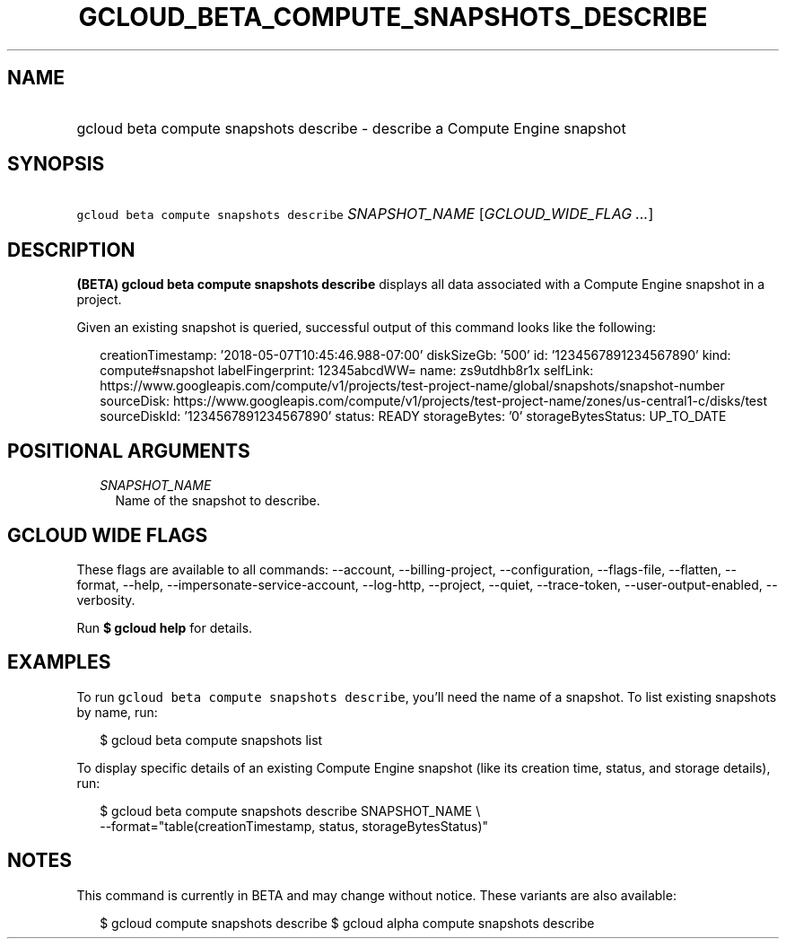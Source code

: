 
.TH "GCLOUD_BETA_COMPUTE_SNAPSHOTS_DESCRIBE" 1



.SH "NAME"
.HP
gcloud beta compute snapshots describe \- describe a Compute Engine snapshot



.SH "SYNOPSIS"
.HP
\f5gcloud beta compute snapshots describe\fR \fISNAPSHOT_NAME\fR [\fIGCLOUD_WIDE_FLAG\ ...\fR]



.SH "DESCRIPTION"

\fB(BETA)\fR \fBgcloud beta compute snapshots describe\fR displays all data
associated with a Compute Engine snapshot in a project.

Given an existing snapshot is queried, successful output of this command looks
like the following:

.RS 2m
creationTimestamp: '2018\-05\-07T10:45:46.988\-07:00'
diskSizeGb: '500'
id: '1234567891234567890'
kind: compute#snapshot
labelFingerprint: 12345abcdWW=
name: zs9utdhb8r1x
selfLink: https://www.googleapis.com/compute/v1/projects/test\-project\-name/global/snapshots/snapshot\-number
sourceDisk: https://www.googleapis.com/compute/v1/projects/test\-project\-name/zones/us\-central1\-c/disks/test
sourceDiskId: '1234567891234567890'
status: READY
storageBytes: '0'
storageBytesStatus: UP_TO_DATE
.RE



.SH "POSITIONAL ARGUMENTS"

.RS 2m
.TP 2m
\fISNAPSHOT_NAME\fR
Name of the snapshot to describe.


.RE
.sp

.SH "GCLOUD WIDE FLAGS"

These flags are available to all commands: \-\-account, \-\-billing\-project,
\-\-configuration, \-\-flags\-file, \-\-flatten, \-\-format, \-\-help,
\-\-impersonate\-service\-account, \-\-log\-http, \-\-project, \-\-quiet,
\-\-trace\-token, \-\-user\-output\-enabled, \-\-verbosity.

Run \fB$ gcloud help\fR for details.



.SH "EXAMPLES"

To run \f5gcloud beta compute snapshots describe\fR, you'll need the name of a
snapshot. To list existing snapshots by name, run:

.RS 2m
$ gcloud beta compute snapshots list
.RE

To display specific details of an existing Compute Engine snapshot (like its
creation time, status, and storage details), run:

.RS 2m
$ gcloud beta compute snapshots describe SNAPSHOT_NAME \e
    \-\-format="table(creationTimestamp, status, storageBytesStatus)"
.RE



.SH "NOTES"

This command is currently in BETA and may change without notice. These variants
are also available:

.RS 2m
$ gcloud compute snapshots describe
$ gcloud alpha compute snapshots describe
.RE

